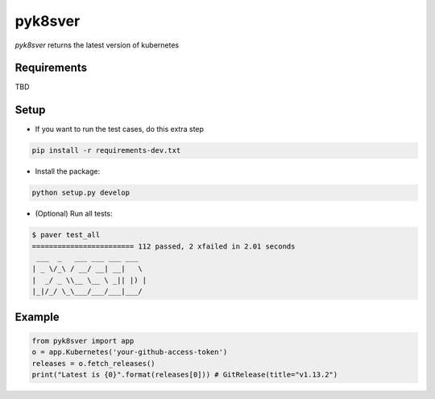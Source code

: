 =========================
pyk8sver 
=========================

*pyk8sver* returns the latest version of kubernetes

Requirements
============

TBD

Setup
=====

* If you want to run the test cases, do this extra step

.. sourcecode:: bash

    pip install -r requirements-dev.txt

* Install the package:

.. sourcecode:: bash

    python setup.py develop

* (Optional) Run all tests:

.. sourcecode:: bash

    $ paver test_all
    ======================== 112 passed, 2 xfailed in 2.01 seconds
     ___  _   ___ ___ ___ ___
    | _ \/_\ / __/ __| __|   \
    |  _/ _ \\__ \__ \ _|| |) |
    |_|/_/ \_\___/___/___|___/

Example
=======

.. sourcecode:: python

     from pyk8sver import app
     o = app.Kubernetes('your-github-access-token')
     releases = o.fetch_releases()
     print("Latest is {0}".format(releases[0])) # GitRelease(title="v1.13.2")
